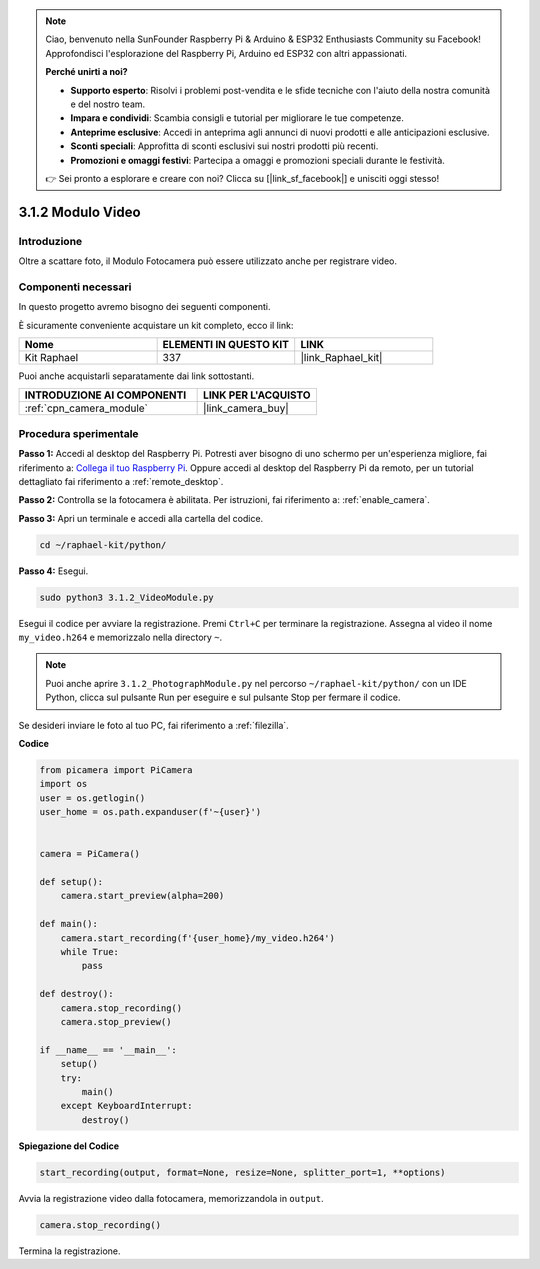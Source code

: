 .. note::

    Ciao, benvenuto nella SunFounder Raspberry Pi & Arduino & ESP32 Enthusiasts Community su Facebook! Approfondisci l'esplorazione del Raspberry Pi, Arduino ed ESP32 con altri appassionati.

    **Perché unirti a noi?**

    - **Supporto esperto**: Risolvi i problemi post-vendita e le sfide tecniche con l'aiuto della nostra comunità e del nostro team.
    - **Impara e condividi**: Scambia consigli e tutorial per migliorare le tue competenze.
    - **Anteprime esclusive**: Accedi in anteprima agli annunci di nuovi prodotti e alle anticipazioni esclusive.
    - **Sconti speciali**: Approfitta di sconti esclusivi sui nostri prodotti più recenti.
    - **Promozioni e omaggi festivi**: Partecipa a omaggi e promozioni speciali durante le festività.

    👉 Sei pronto a esplorare e creare con noi? Clicca su [|link_sf_facebook|] e unisciti oggi stesso!

.. _3.1.2_py:

3.1.2 Modulo Video
=======================

Introduzione
-------------------

Oltre a scattare foto, il Modulo Fotocamera può essere utilizzato anche per registrare video.

Componenti necessari
--------------------------------

In questo progetto avremo bisogno dei seguenti componenti.

.. image:: ../img/photo1.png
  :width: 800

È sicuramente conveniente acquistare un kit completo, ecco il link:

.. list-table::
    :widths: 20 20 20
    :header-rows: 1

    *   - Nome	
        - ELEMENTI IN QUESTO KIT
        - LINK
    *   - Kit Raphael
        - 337
        - |link_Raphael_kit|

Puoi anche acquistarli separatamente dai link sottostanti.

.. list-table::
    :widths: 30 20
    :header-rows: 1

    *   - INTRODUZIONE AI COMPONENTI
        - LINK PER L'ACQUISTO

    *   - :ref:`cpn_camera_module`
        - |link_camera_buy|

Procedura sperimentale
------------------------------

**Passo 1:** Accedi al desktop del Raspberry Pi. Potresti aver bisogno di uno schermo per un'esperienza migliore, fai riferimento a: `Collega il tuo Raspberry Pi <https://projects.raspberrypi.org/en/projects/raspberry-pi-setting-up/3>`_. Oppure accedi al desktop del Raspberry Pi da remoto, per un tutorial dettagliato fai riferimento a :ref:`remote_desktop`.

**Passo 2:** Controlla se la fotocamera è abilitata. Per istruzioni, fai riferimento a: :ref:`enable_camera`.

**Passo 3:** Apri un terminale e accedi alla cartella del codice.


.. code-block::

    cd ~/raphael-kit/python/

**Passo 4:** Esegui.


.. code-block::

    sudo python3 3.1.2_VideoModule.py

Esegui il codice per avviare la registrazione. Premi ``Ctrl+C`` per terminare la registrazione. Assegna al video il nome ``my_video.h264`` e memorizzalo nella directory ``~``.

.. note::

    Puoi anche aprire ``3.1.2_PhotographModule.py`` nel percorso ``~/raphael-kit/python/`` con un IDE Python, clicca sul pulsante Run per eseguire e sul pulsante Stop per fermare il codice.

Se desideri inviare le foto al tuo PC, fai riferimento a :ref:`filezilla`.


**Codice**

.. code-block:: python

    from picamera import PiCamera
    import os
    user = os.getlogin()
    user_home = os.path.expanduser(f'~{user}')


    camera = PiCamera()
    
    def setup():
        camera.start_preview(alpha=200)
    
    def main():
        camera.start_recording(f'{user_home}/my_video.h264')
        while True:
            pass    
    
    def destroy():
        camera.stop_recording()
        camera.stop_preview()
    
    if __name__ == '__main__':
        setup()
        try:
            main()
        except KeyboardInterrupt:
            destroy()

**Spiegazione del Codice**

.. code-block:: python

    start_recording(output, format=None, resize=None, splitter_port=1, **options)

Avvia la registrazione video dalla fotocamera, memorizzandola in ``output``.

.. code-block:: python

    camera.stop_recording()

Termina la registrazione.

